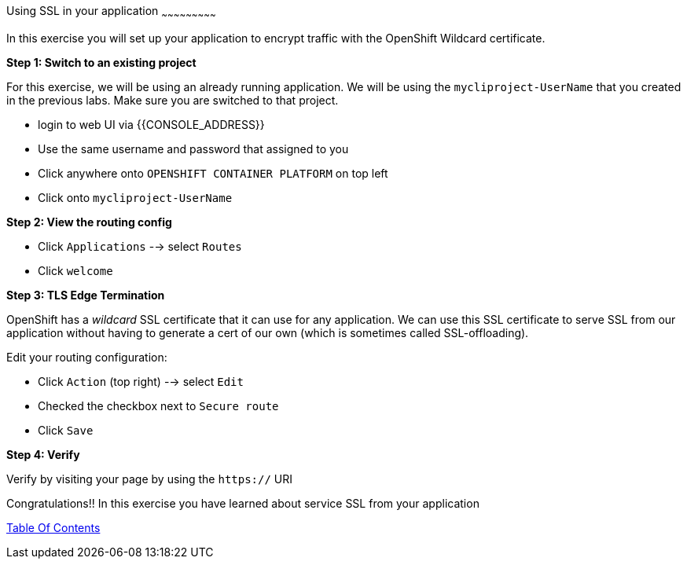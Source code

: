 [[using-ssl-in-your-application]]
Using SSL in your application
~~~~~~~~~~~~~~~~~~~~~~~~~~~

In this exercise you will set up your application to encrypt traffic
with the OpenShift Wildcard certificate.

*Step 1: Switch to an existing project*

For this exercise, we will be using an already running application. We
will be using the `mycliproject-UserName` that you created in the
previous labs. Make sure you are switched to that project.

- login to web UI via {{CONSOLE_ADDRESS}}
- Use the same username and password that assigned to you
- Click anywhere onto `OPENSHIFT CONTAINER PLATFORM` on top left
- Click onto `mycliproject-UserName`

*Step 2: View the routing config*

- Click `Applications` --> select `Routes`
- Click `welcome`


*Step 3: TLS Edge Termination*

OpenShift has a _wildcard_ SSL certificate that it can use for any
application. We can use this SSL certificate to serve SSL from our
application without having to generate a cert of our own (which is
sometimes called SSL-offloading).

Edit your routing configuration:

- Click `Action` (top right) --> select `Edit`
- Checked the checkbox next to `Secure route`
- Click `Save`

*Step 4: Verify*

Verify by visiting your page by using the `https://` URI

Congratulations!! In this exercise you have learned about service SSL
from your application

link:0_toc.adoc[Table Of Contents]
